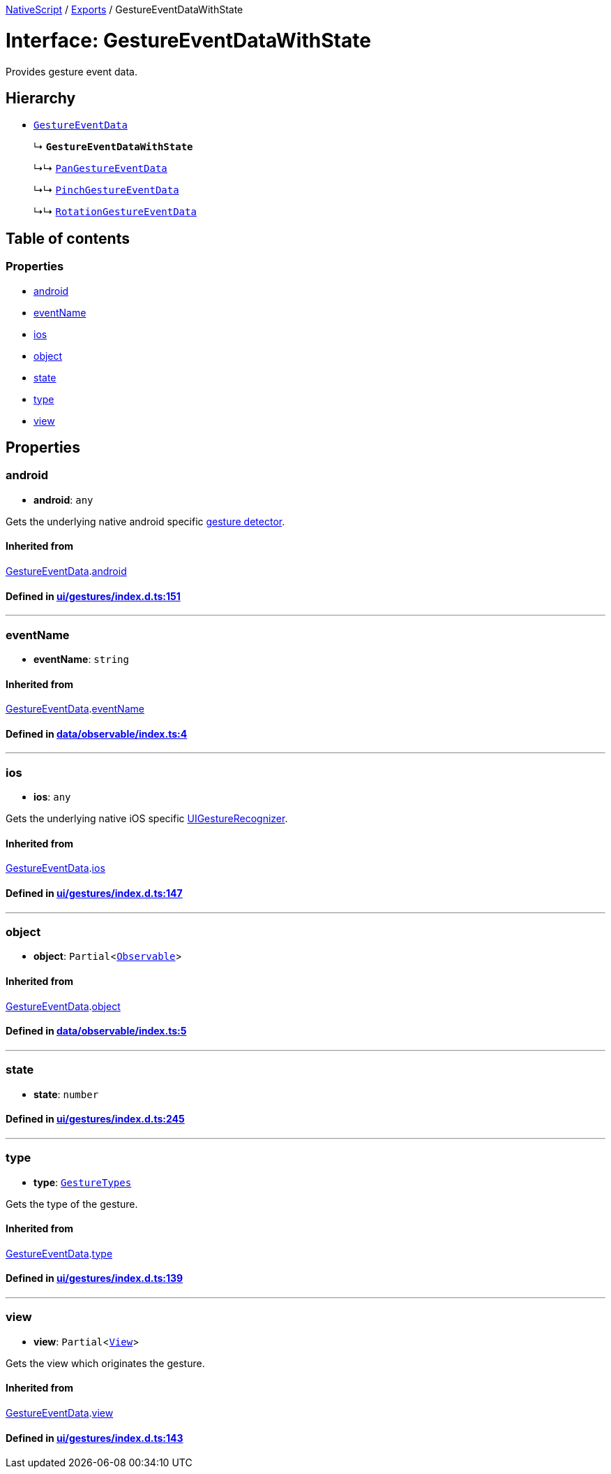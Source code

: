 

xref:../README.adoc[NativeScript] / xref:../modules.adoc[Exports] / GestureEventDataWithState

= Interface: GestureEventDataWithState

Provides gesture event data.

== Hierarchy

* xref:GestureEventData.adoc[`GestureEventData`]
+
↳ *`GestureEventDataWithState`*
+
↳↳ xref:PanGestureEventData.adoc[`PanGestureEventData`]
+
↳↳ xref:PinchGestureEventData.adoc[`PinchGestureEventData`]
+
↳↳ xref:RotationGestureEventData.adoc[`RotationGestureEventData`]

== Table of contents

=== Properties

* link:GestureEventDataWithState.adoc#android[android]
* link:GestureEventDataWithState.adoc#eventname[eventName]
* link:GestureEventDataWithState.adoc#ios[ios]
* link:GestureEventDataWithState.adoc#object[object]
* link:GestureEventDataWithState.adoc#state[state]
* link:GestureEventDataWithState.adoc#type[type]
* link:GestureEventDataWithState.adoc#view[view]

== Properties

[#android]
=== android

• *android*: `any`

Gets the underlying native android specific http://developer.android.com/reference/android/view/GestureDetector.html[gesture detector].

==== Inherited from

xref:GestureEventData.adoc[GestureEventData].link:GestureEventData.adoc#android[android]

==== Defined in https://github.com/NativeScript/NativeScript/blob/02d4834bd/packages/core/ui/gestures/index.d.ts#L151[ui/gestures/index.d.ts:151]

'''

[#eventname]
=== eventName

• *eventName*: `string`

==== Inherited from

xref:GestureEventData.adoc[GestureEventData].link:GestureEventData.adoc#eventname[eventName]

==== Defined in https://github.com/NativeScript/NativeScript/blob/02d4834bd/packages/core/data/observable/index.ts#L4[data/observable/index.ts:4]

'''

[#ios]
=== ios

• *ios*: `any`

Gets the underlying native iOS specific https://developer.apple.com/library/ios/documentation/UIKit/Reference/UIGestureRecognizer_Class/[UIGestureRecognizer].

==== Inherited from

xref:GestureEventData.adoc[GestureEventData].link:GestureEventData.adoc#ios[ios]

==== Defined in https://github.com/NativeScript/NativeScript/blob/02d4834bd/packages/core/ui/gestures/index.d.ts#L147[ui/gestures/index.d.ts:147]

'''

[#object]
=== object

• *object*: `Partial`<xref:../classes/Observable.adoc[`Observable`]>

==== Inherited from

xref:GestureEventData.adoc[GestureEventData].link:GestureEventData.adoc#object[object]

==== Defined in https://github.com/NativeScript/NativeScript/blob/02d4834bd/packages/core/data/observable/index.ts#L5[data/observable/index.ts:5]

'''

[#state]
=== state

• *state*: `number`

==== Defined in https://github.com/NativeScript/NativeScript/blob/02d4834bd/packages/core/ui/gestures/index.d.ts#L245[ui/gestures/index.d.ts:245]

'''

[#type]
=== type

• *type*: xref:../enums/GestureTypes.adoc[`GestureTypes`]

Gets the type of the gesture.

==== Inherited from

xref:GestureEventData.adoc[GestureEventData].link:GestureEventData.adoc#type[type]

==== Defined in https://github.com/NativeScript/NativeScript/blob/02d4834bd/packages/core/ui/gestures/index.d.ts#L139[ui/gestures/index.d.ts:139]

'''

[#view]
=== view

• *view*: `Partial`<xref:../classes/View.adoc[`View`]>

Gets the view which originates the gesture.

==== Inherited from

xref:GestureEventData.adoc[GestureEventData].link:GestureEventData.adoc#view[view]

==== Defined in https://github.com/NativeScript/NativeScript/blob/02d4834bd/packages/core/ui/gestures/index.d.ts#L143[ui/gestures/index.d.ts:143]
